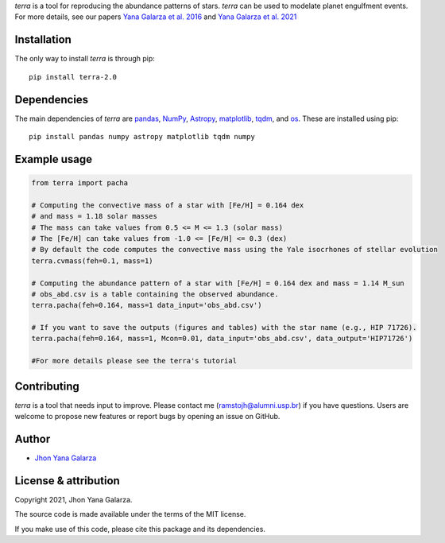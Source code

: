 
*terra* is a tool for reproducing the abundance patterns of stars. *terra* can be used to modelate planet engulfment events. For more details, see our papers  `Yana Galarza et al. 2016 <https://ui.adsabs.harvard.edu/abs/2016A&A...589A..65G/>`_ and  `Yana Galarza et al. 2021 <https://ui.adsabs.harvard.edu/abs/2021arXiv210900679G>`_

Installation
------------
The only way to install *terra* is through pip::

    pip install terra-2.0

Dependencies
------------
The main dependencies of *terra* are `pandas <https://pandas.pydata.org/>`_, `NumPy <https://numpy.org/>`_, `Astropy <https://www.astropy.org/>`_, `matplotlib <https://matplotlib.org/>`_, `tqdm <https://tqdm.github.io/>`_, and `os <https://docs.python.org/3/library/os.html>`_. 
These are installed using pip::

    pip install pandas numpy astropy matplotlib tqdm numpy 
    
Example usage
-------------

.. code-block:: python

    from terra import pacha
    
    # Computing the convective mass of a star with [Fe/H] = 0.164 dex 
    # and mass = 1.18 solar masses
    # The mass can take values from 0.5 <= M <= 1.3 (solar mass)
    # The [Fe/H] can take values from -1.0 <= [Fe/H] <= 0.3 (dex)
    # By default the code computes the convective mass using the Yale isocrhones of stellar evolution
    terra.cvmass(feh=0.1, mass=1)
    
    # Computing the abundance pattern of a star with [Fe/H] = 0.164 dex and mass = 1.14 M_sun
    # obs_abd.csv is a table containing the observed abundance.
    terra.pacha(feh=0.164, mass=1 data_input='obs_abd.csv')
    
    # If you want to save the outputs (figures and tables) with the star name (e.g., HIP 71726).
    terra.pacha(feh=0.164, mass=1, Mcon=0.01, data_input='obs_abd.csv', data_output='HIP71726')
    
    #For more details please see the terra's tutorial
    

Contributing
------------
*terra* is a tool that needs input to improve. Please contact me (ramstojh@alumni.usp.br) if you have questions. Users are welcome to propose new features or report bugs by opening an issue on GitHub.


Author
------
- `Jhon Yana Galarza <https://github.com/ramstojh>`_

License & attribution
---------------------

Copyright 2021, Jhon Yana Galarza.

The source code is made available under the terms of the MIT license.

If you make use of this code, please cite this package and its dependencies.
